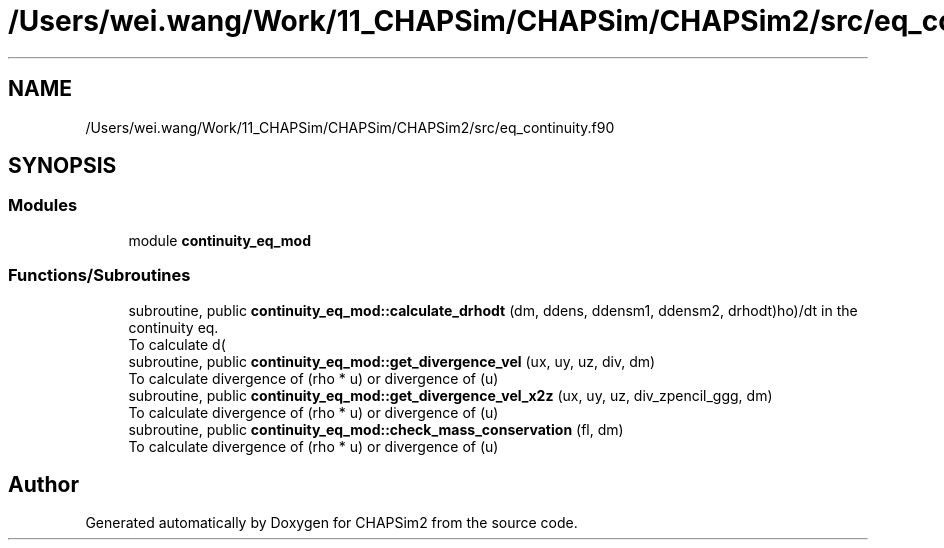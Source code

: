 .TH "/Users/wei.wang/Work/11_CHAPSim/CHAPSim/CHAPSim2/src/eq_continuity.f90" 3 "Thu Jan 26 2023" "CHAPSim2" \" -*- nroff -*-
.ad l
.nh
.SH NAME
/Users/wei.wang/Work/11_CHAPSim/CHAPSim/CHAPSim2/src/eq_continuity.f90
.SH SYNOPSIS
.br
.PP
.SS "Modules"

.in +1c
.ti -1c
.RI "module \fBcontinuity_eq_mod\fP"
.br
.in -1c
.SS "Functions/Subroutines"

.in +1c
.ti -1c
.RI "subroutine, public \fBcontinuity_eq_mod::calculate_drhodt\fP (dm, ddens, ddensm1, ddensm2, drhodt)"
.br
.RI "To calculate d(\\rho)/dt in the continuity eq\&. "
.ti -1c
.RI "subroutine, public \fBcontinuity_eq_mod::get_divergence_vel\fP (ux, uy, uz, div, dm)"
.br
.RI "To calculate divergence of (rho * u) or divergence of (u) "
.ti -1c
.RI "subroutine, public \fBcontinuity_eq_mod::get_divergence_vel_x2z\fP (ux, uy, uz, div_zpencil_ggg, dm)"
.br
.RI "To calculate divergence of (rho * u) or divergence of (u) "
.ti -1c
.RI "subroutine, public \fBcontinuity_eq_mod::check_mass_conservation\fP (fl, dm)"
.br
.RI "To calculate divergence of (rho * u) or divergence of (u) "
.in -1c
.SH "Author"
.PP 
Generated automatically by Doxygen for CHAPSim2 from the source code\&.
